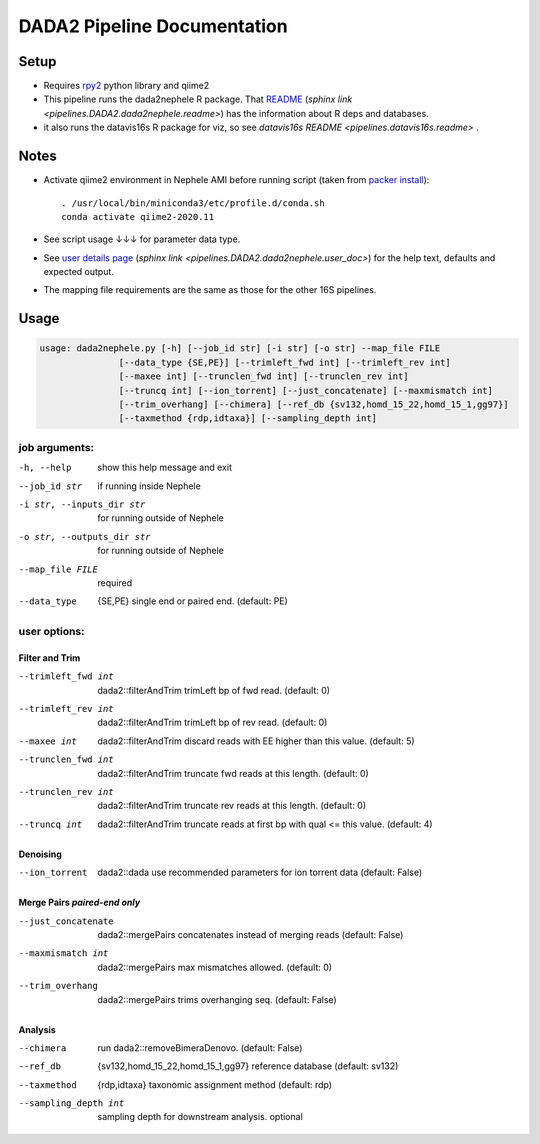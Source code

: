 DADA2 Pipeline Documentation
============================

Setup
-----
-  Requires `rpy2 <https://rpy2.bitbucket.io>`__ python library and qiime2
-  This pipeline runs the dada2nephele R package.  That `README <dada2nephele/README.md>`_ (`sphinx link <pipelines.DADA2.dada2nephele.readme>`) has the information about R deps and databases.
- it also runs the datavis16s R package for viz, so see `datavis16s README <pipelines.datavis16s.readme>` .

Notes
-----

-  Activate qiime2 environment in Nephele AMI before running script
   (taken from `packer install
   <https://github.niaid.nih.gov/bcbb/nephele2-amis/blob/master/dada2_qiime2_2020_11/install.sh>`__)::

     . /usr/local/bin/miniconda3/etc/profile.d/conda.sh
     conda activate qiime2-2020.11

-  See script usage ↓↓↓ for parameter data type.
-  See `user details page <dada2nephele/doc/user_doc.md>`_ (`sphinx link <pipelines.DADA2.dada2nephele.user_doc>`) for the help text, defaults and expected output.
-  The mapping file requirements are the same as those for the other 16S pipelines.


Usage
-----
.. code-block:: bash

        usage: dada2nephele.py [-h] [--job_id str] [-i str] [-o str] --map_file FILE
                       [--data_type {SE,PE}] [--trimleft_fwd int] [--trimleft_rev int]
                       [--maxee int] [--trunclen_fwd int] [--trunclen_rev int]
                       [--truncq int] [--ion_torrent] [--just_concatenate] [--maxmismatch int]
                       [--trim_overhang] [--chimera] [--ref_db {sv132,homd_15_22,homd_15_1,gg97}]
                       [--taxmethod {rdp,idtaxa}] [--sampling_depth int]


job arguments:
~~~~~~~~~~~~~~
-h, --help                 show this help message and exit
--job_id str               if running inside Nephele
-i str, --inputs_dir str   for running outside of Nephele
-o str, --outputs_dir str  for running outside of Nephele
--map_file FILE            required
--data_type                {SE,PE} single end or paired end. (default: PE)

user options:
~~~~~~~~~~~~~
Filter and Trim
###############
--trimleft_fwd int         dada2::filterAndTrim trimLeft bp of fwd read. (default: 0)
--trimleft_rev int         dada2::filterAndTrim trimLeft bp of rev read. (default: 0)
--maxee int                dada2::filterAndTrim discard reads with EE higher than this value.
                           (default: 5)
--trunclen_fwd int         dada2::filterAndTrim truncate fwd reads at this length. (default: 0)
--trunclen_rev int         dada2::filterAndTrim truncate rev reads at this length. (default: 0)
--truncq int               dada2::filterAndTrim truncate reads at first bp with qual <= this
                           value. (default: 4)

Denoising
#########
--ion_torrent              dada2::dada use recommended parameters for ion torrent data (default: False)

Merge Pairs *paired-end only*
#############################
--just_concatenate         dada2::mergePairs concatenates instead of merging reads (default: False)
--maxmismatch int          dada2::mergePairs max mismatches allowed. (default: 0)
--trim_overhang            dada2::mergePairs trims overhanging seq. (default: False)


Analysis
########
--chimera                  run dada2::removeBimeraDenovo. (default: False)
--ref_db                   {sv132,homd_15_22,homd_15_1,gg97} reference database (default: sv132)
--taxmethod                {rdp,idtaxa} taxonomic assignment method (default: rdp)
--sampling_depth int       sampling depth for downstream analysis. optional
